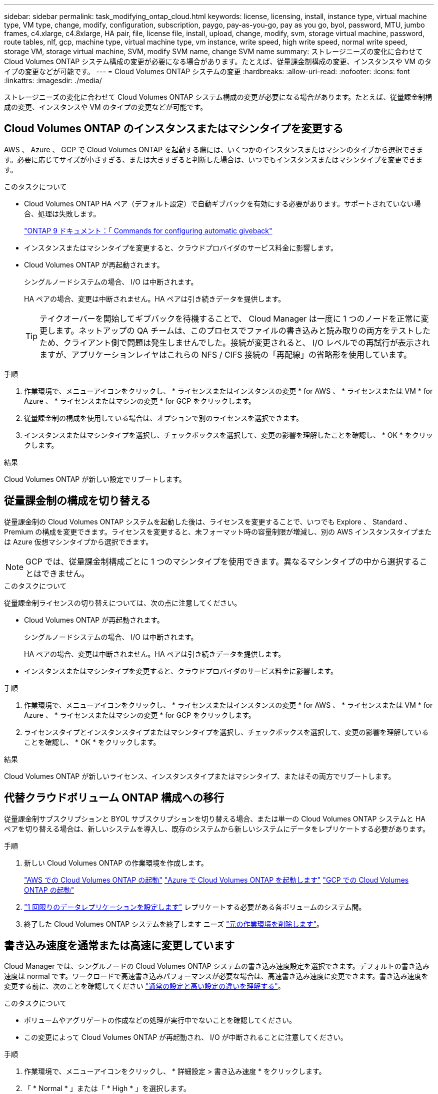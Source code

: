 ---
sidebar: sidebar 
permalink: task_modifying_ontap_cloud.html 
keywords: license, licensing, install, instance type, virtual machine type, VM type, change, modify, configuration, subscription, paygo, pay-as-you-go, pay as you go, byol, password, MTU, jumbo frames, c4.xlarge, c4.8xlarge, HA pair, file, license file, install, upload, change, modify, svm, storage virtual machine, password, route tables, nlf, gcp, machine type, virtual machine type, vm instance, write speed, high write speed, normal write speed, storage VM, storage virtual machine, SVM, modify SVM name, change SVM name 
summary: ストレージニーズの変化に合わせて Cloud Volumes ONTAP システム構成の変更が必要になる場合があります。たとえば、従量課金制構成の変更、インスタンスや VM のタイプの変更などが可能です。 
---
= Cloud Volumes ONTAP システムの変更
:hardbreaks:
:allow-uri-read: 
:nofooter: 
:icons: font
:linkattrs: 
:imagesdir: ./media/


[role="lead"]
ストレージニーズの変化に合わせて Cloud Volumes ONTAP システム構成の変更が必要になる場合があります。たとえば、従量課金制構成の変更、インスタンスや VM のタイプの変更などが可能です。



== Cloud Volumes ONTAP のインスタンスまたはマシンタイプを変更する

AWS 、 Azure 、 GCP で Cloud Volumes ONTAP を起動する際には、いくつかのインスタンスまたはマシンのタイプから選択できます。必要に応じてサイズが小さすぎる、または大きすぎると判断した場合は、いつでもインスタンスまたはマシンタイプを変更できます。

.このタスクについて
* Cloud Volumes ONTAP HA ペア（デフォルト設定）で自動ギブバックを有効にする必要があります。サポートされていない場合、処理は失敗します。
+
http://docs.netapp.com/ontap-9/topic/com.netapp.doc.dot-cm-hacg/GUID-3F50DE15-0D01-49A5-BEFD-D529713EC1FA.html["ONTAP 9 ドキュメント：「 Commands for configuring automatic giveback"^]

* インスタンスまたはマシンタイプを変更すると、クラウドプロバイダのサービス料金に影響します。
* Cloud Volumes ONTAP が再起動されます。
+
シングルノードシステムの場合、 I/O は中断されます。

+
HA ペアの場合、変更は中断されません。HA ペアは引き続きデータを提供します。

+

TIP: テイクオーバーを開始してギブバックを待機することで、 Cloud Manager は一度に 1 つのノードを正常に変更します。ネットアップの QA チームは、このプロセスでファイルの書き込みと読み取りの両方をテストしたため、クライアント側で問題は発生しませんでした。接続が変更されると、 I/O レベルでの再試行が表示されますが、アプリケーションレイヤはこれらの NFS / CIFS 接続の「再配線」の省略形を使用しています。



.手順
. 作業環境で、メニューアイコンをクリックし、 * ライセンスまたはインスタンスの変更 * for AWS 、 * ライセンスまたは VM * for Azure 、 * ライセンスまたはマシンの変更 * for GCP をクリックします。
. 従量課金制の構成を使用している場合は、オプションで別のライセンスを選択できます。
. インスタンスまたはマシンタイプを選択し、チェックボックスを選択して、変更の影響を理解したことを確認し、 * OK * をクリックします。


.結果
Cloud Volumes ONTAP が新しい設定でリブートします。



== 従量課金制の構成を切り替える

従量課金制の Cloud Volumes ONTAP システムを起動した後は、ライセンスを変更することで、いつでも Explore 、 Standard 、 Premium の構成を変更できます。ライセンスを変更すると、未フォーマット時の容量制限が増減し、別の AWS インスタンスタイプまたは Azure 仮想マシンタイプから選択できます。


NOTE: GCP では、従量課金制構成ごとに 1 つのマシンタイプを使用できます。異なるマシンタイプの中から選択することはできません。

.このタスクについて
従量課金制ライセンスの切り替えについては、次の点に注意してください。

* Cloud Volumes ONTAP が再起動されます。
+
シングルノードシステムの場合、 I/O は中断されます。

+
HA ペアの場合、変更は中断されません。HA ペアは引き続きデータを提供します。

* インスタンスまたはマシンタイプを変更すると、クラウドプロバイダのサービス料金に影響します。


.手順
. 作業環境で、メニューアイコンをクリックし、 * ライセンスまたはインスタンスの変更 * for AWS 、 * ライセンスまたは VM * for Azure 、 * ライセンスまたはマシンの変更 * for GCP をクリックします。
. ライセンスタイプとインスタンスタイプまたはマシンタイプを選択し、チェックボックスを選択して、変更の影響を理解していることを確認し、 * OK * をクリックします。


.結果
Cloud Volumes ONTAP が新しいライセンス、インスタンスタイプまたはマシンタイプ、またはその両方でリブートします。



== 代替クラウドボリューム ONTAP 構成への移行

従量課金制サブスクリプションと BYOL サブスクリプションを切り替える場合、または単一の Cloud Volumes ONTAP システムと HA ペアを切り替える場合は、新しいシステムを導入し、既存のシステムから新しいシステムにデータをレプリケートする必要があります。

.手順
. 新しい Cloud Volumes ONTAP の作業環境を作成します。
+
link:task_deploying_otc_aws.html["AWS での Cloud Volumes ONTAP の起動"]
link:task_deploying_otc_azure.html["Azure で Cloud Volumes ONTAP を起動します"]
link:task_deploying_gcp.html["GCP での Cloud Volumes ONTAP の起動"]

. link:task_replicating_data.html["1 回限りのデータレプリケーションを設定します"] レプリケートする必要がある各ボリュームのシステム間。
. 終了した Cloud Volumes ONTAP システムを終了します ニーズ link:task_deleting_working_env.html["元の作業環境を削除します"]。




== 書き込み速度を通常または高速に変更しています

Cloud Manager では、シングルノードの Cloud Volumes ONTAP システムの書き込み速度設定を選択できます。デフォルトの書き込み速度は normal です。ワークロードで高速書き込みパフォーマンスが必要な場合は、高速書き込み速度に変更できます。書き込み速度を変更する前に、次のことを確認してください link:task_planning_your_config.html#choosing-a-write-speed["通常の設定と高い設定の違いを理解する"]。

.このタスクについて
* ボリュームやアグリゲートの作成などの処理が実行中でないことを確認してください。
* この変更によって Cloud Volumes ONTAP が再起動され、 I/O が中断されることに注意してください。


.手順
. 作業環境で、メニューアイコンをクリックし、 * 詳細設定 > 書き込み速度 * をクリックします。
. 「 * Normal * 」または「 * High * 」を選択します。
+
「高」を選択した場合は、「 I understand ... 」文を読んで、チェックボックスをオンにして確認する必要があります。

. [ 保存 ] をクリックし、確認メッセージを確認して、 [ 続行 ] をクリックします。




== Storage VM 名を変更しています

Cloud Manager は、 Cloud Volumes ONTAP 用に作成した単一の Storage VM （ SVM ）に自動的に名前を付けます。厳密な命名規則がある場合は、 SVM の名前を変更できます。たとえば、 ONTAP クラスタの SVM の名前と同じ名前にすることができます。

ただし、 Cloud Volumes ONTAP 用に SVM を追加で作成した場合は、 Cloud Manager で SVM の名前を変更することはできません。Cloud Volumes ONTAP から直接実行する必要があります。そのためには、 System Manager または CLI を使用します。

.手順
. 作業環境で、メニューアイコンをクリックし、 * 情報 * をクリックします。
. Storage VM 名の右にある編集アイコンをクリックします。
+
image:screenshot_svm.gif["スクリーンショット： SVM 名フィールドと、 SVM 名を変更するためにクリックする必要がある編集アイコンが表示されます。"]

. SVM 名の変更ダイアログボックスで名前を変更し、 * 保存 * をクリックします。




== Cloud Volumes ONTAP のパスワードの変更

Cloud Volumes ONTAP にはクラスタ管理者アカウントが含まれています。必要に応じて、 Cloud Manager からこのアカウントのパスワードを変更できます。


IMPORTANT: System Manager または CLI を使用して admin アカウントのパスワードを変更しないでください。パスワードは Cloud Manager に反映されません。その結果、 Cloud Manager はインスタンスを適切に監視できません。

.手順
. 作業環境で、メニューアイコンをクリックし、 * 詳細設定 > パスワードの設定 * をクリックします。
. 新しいパスワードを 2 回入力し、 [ 保存 ] をクリックします。
+
新しいパスワードは、最後に使用した 6 つのパスワードのうちの 1 つと異なるものにする必要があります。





== C4.4XLarge および C4.8XLarge インスタンスのネットワーク MTU の変更

デフォルトでは、 Cloud Volumes ONTAP は、 CS4.4XLarge インスタンスまたは AWS の C4.8XLarge インスタンスを選択した場合に、 9,000 MTU （ジャンボフレームとも呼ばれます）を使用するように設定されています。ネットワーク設定に適している場合は、ネットワーク MTU を 1,500 バイトに変更できます。

.このタスクについて
9,000 バイトのネットワーク最大伝送ユニット（ MTU ）は、特定の構成で可能な最大ネットワークスループットを提供できます。

同じ vPC 内のクライアントが Cloud Volumes ONTAP システムと通信し、それらのクライアントの一部またはすべてが 9,000 MTU をサポートしている場合は、 9,000 MTU を選択することを推奨します。トラフィックが vPC から発信されると、パケットの断片化が発生し、パフォーマンスが低下する可能性があります。

VPC 外のクライアントまたはシステムが Cloud Volumes ONTAP システムと通信する場合は、ネットワーク MTU を 1,500 バイトにすることをお勧めします。

.手順
. 作業環境で、メニューアイコンをクリックし、 * 詳細設定 > ネットワーク利用率 * をクリックします。
. [* 標準 * ] または [ * ジャンボフレーム * ] を選択します。
. [ 変更（ Change ） ] をクリックします。




== 複数の AWS の HA ペアに関連付けられているルーティングテーブルの変更 AZS

HA ペアのフローティング IP アドレスへのルートを含む AWS ルーティングテーブルを変更できます。この処理は、新しい NFS または CIFS クライアントが AWS の HA ペアにアクセスする必要がある場合に実行できます。

.手順
. 作業環境で、メニューアイコンをクリックし、 * 情報 * をクリックします。
. * ルートテーブル * をクリックします。
. 選択したルーティングテーブルのリストを変更し、 * 保存 * をクリックします。


.結果
Cloud Manager は AWS 要求を送信してルートテーブルを変更します。
